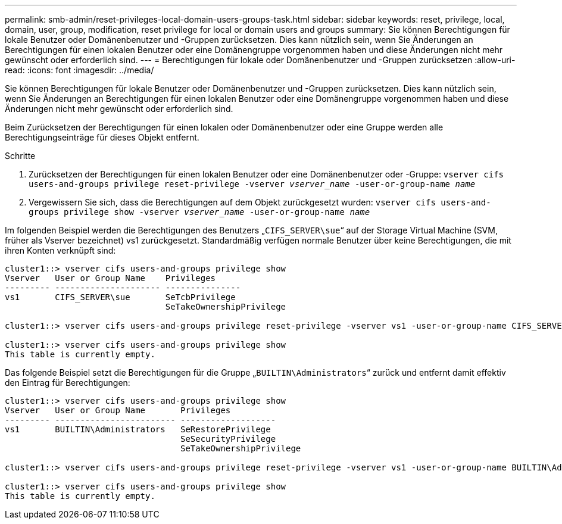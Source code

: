---
permalink: smb-admin/reset-privileges-local-domain-users-groups-task.html 
sidebar: sidebar 
keywords: reset, privilege, local, domain, user, group, modification, reset privilege for local or domain users and groups 
summary: Sie können Berechtigungen für lokale Benutzer oder Domänenbenutzer und -Gruppen zurücksetzen. Dies kann nützlich sein, wenn Sie Änderungen an Berechtigungen für einen lokalen Benutzer oder eine Domänengruppe vorgenommen haben und diese Änderungen nicht mehr gewünscht oder erforderlich sind. 
---
= Berechtigungen für lokale oder Domänenbenutzer und -Gruppen zurücksetzen
:allow-uri-read: 
:icons: font
:imagesdir: ../media/


[role="lead"]
Sie können Berechtigungen für lokale Benutzer oder Domänenbenutzer und -Gruppen zurücksetzen. Dies kann nützlich sein, wenn Sie Änderungen an Berechtigungen für einen lokalen Benutzer oder eine Domänengruppe vorgenommen haben und diese Änderungen nicht mehr gewünscht oder erforderlich sind.

Beim Zurücksetzen der Berechtigungen für einen lokalen oder Domänenbenutzer oder eine Gruppe werden alle Berechtigungseinträge für dieses Objekt entfernt.

.Schritte
. Zurücksetzen der Berechtigungen für einen lokalen Benutzer oder eine Domänenbenutzer oder -Gruppe: `vserver cifs users-and-groups privilege reset-privilege -vserver _vserver_name_ -user-or-group-name _name_`
. Vergewissern Sie sich, dass die Berechtigungen auf dem Objekt zurückgesetzt wurden: `vserver cifs users-and-groups privilege show -vserver _vserver_name_ ‑user-or-group-name _name_`


Im folgenden Beispiel werden die Berechtigungen des Benutzers „`CIFS_SERVER\sue`“ auf der Storage Virtual Machine (SVM, früher als Vserver bezeichnet) vs1 zurückgesetzt. Standardmäßig verfügen normale Benutzer über keine Berechtigungen, die mit ihren Konten verknüpft sind:

[listing]
----
cluster1::> vserver cifs users-and-groups privilege show
Vserver   User or Group Name    Privileges
--------- --------------------- ---------------
vs1       CIFS_SERVER\sue       SeTcbPrivilege
                                SeTakeOwnershipPrivilege

cluster1::> vserver cifs users-and-groups privilege reset-privilege -vserver vs1 -user-or-group-name CIFS_SERVER\sue

cluster1::> vserver cifs users-and-groups privilege show
This table is currently empty.
----
Das folgende Beispiel setzt die Berechtigungen für die Gruppe „`BUILTIN\Administrators`“ zurück und entfernt damit effektiv den Eintrag für Berechtigungen:

[listing]
----
cluster1::> vserver cifs users-and-groups privilege show
Vserver   User or Group Name       Privileges
--------- ------------------------ -------------------
vs1       BUILTIN\Administrators   SeRestorePrivilege
                                   SeSecurityPrivilege
                                   SeTakeOwnershipPrivilege

cluster1::> vserver cifs users-and-groups privilege reset-privilege -vserver vs1 -user-or-group-name BUILTIN\Administrators

cluster1::> vserver cifs users-and-groups privilege show
This table is currently empty.
----